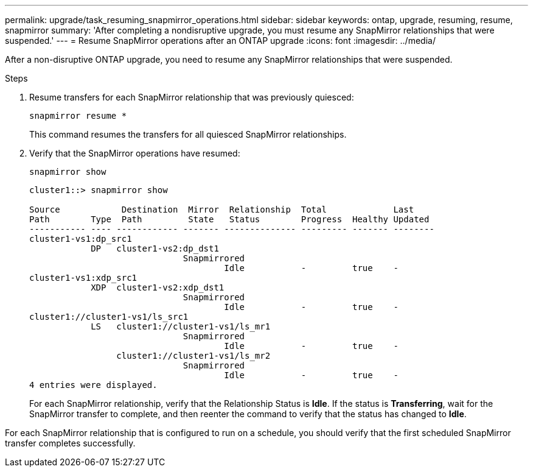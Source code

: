 ---
permalink: upgrade/task_resuming_snapmirror_operations.html
sidebar: sidebar
keywords: ontap, upgrade, resuming, resume, snapmirror
summary: 'After completing a nondisruptive upgrade, you must resume any SnapMirror relationships that were suspended.'
---
= Resume SnapMirror operations after an ONTAP upgrade
:icons: font
:imagesdir: ../media/

[.lead]
After a non-disruptive ONTAP upgrade, you need to resume any SnapMirror relationships that were suspended.

.Steps

. Resume transfers for each SnapMirror relationship that was previously quiesced: 
+
[source,cli]
----
snapmirror resume *
----
+
This command resumes the transfers for all quiesced SnapMirror relationships.

. Verify that the SnapMirror operations have resumed: 
+
[source,cli]
----
snapmirror show
----
+
----
cluster1::> snapmirror show

Source            Destination  Mirror  Relationship  Total             Last
Path        Type  Path         State   Status        Progress  Healthy Updated
----------- ---- ------------ ------- -------------- --------- ------- --------
cluster1-vs1:dp_src1
            DP   cluster1-vs2:dp_dst1
                              Snapmirrored
                                      Idle           -         true    -
cluster1-vs1:xdp_src1
            XDP  cluster1-vs2:xdp_dst1
                              Snapmirrored
                                      Idle           -         true    -
cluster1://cluster1-vs1/ls_src1
            LS   cluster1://cluster1-vs1/ls_mr1
                              Snapmirrored
                                      Idle           -         true    -
                 cluster1://cluster1-vs1/ls_mr2
                              Snapmirrored
                                      Idle           -         true    -
4 entries were displayed.
----
+
For each SnapMirror relationship, verify that the Relationship Status is *Idle*. If the status is *Transferring*, wait for the SnapMirror transfer to complete, and then reenter the command to verify that the status has changed to *Idle*.

For each SnapMirror relationship that is configured to run on a schedule, you should verify that the first scheduled SnapMirror transfer completes successfully.

// 2023 Aug 30, ONTAPDOC 1257